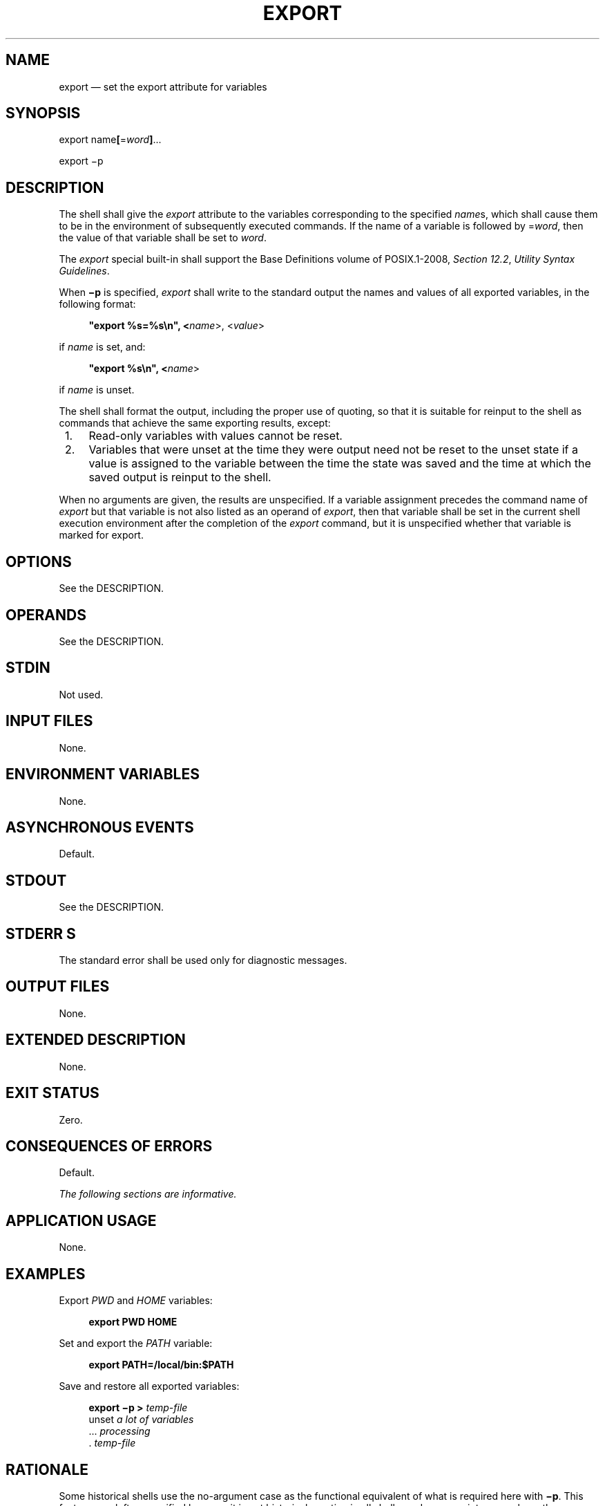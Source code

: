 '\" et
.TH EXPORT "1" 2013 "IEEE/The Open Group" "POSIX Programmer's Manual"

.SH NAME
export
\(em set the export attribute for variables
.SH SYNOPSIS
.LP
.nf
export name\fB[\fR=\fIword\fB]\fR...
.P
export\fR \(mip
.fi
.SH DESCRIPTION
The shell shall give the
.IR export
attribute to the variables corresponding to the specified
.IR name s,
which shall cause them to be in the environment of subsequently
executed commands. If the name of a variable is followed by =\c
.IR word ,
then the value of that variable shall be set to
.IR word .
.P
The
.IR export
special built-in shall support the Base Definitions volume of POSIX.1\(hy2008,
.IR "Section 12.2" ", " "Utility Syntax Guidelines".
.P
When
.BR \(mip
is specified,
.IR export
shall write to the standard output the names and values of all exported
variables, in the following format:
.sp
.RS 4
.nf
\fB
"export %s=%s\en", <\fIname\fR>, <\fIvalue\fR>
.fi \fR
.P
.RE
.P
if
.IR name
is set, and:
.sp
.RS 4
.nf
\fB
"export %s\en", <\fIname\fR>
.fi \fR
.P
.RE
.P
if
.IR name
is unset.
.P
The shell shall format the output, including the proper use of quoting,
so that it is suitable for reinput to the shell as commands that
achieve the same exporting results, except:
.IP " 1." 4
Read-only variables with values cannot be reset.
.IP " 2." 4
Variables that were unset at the time they were output need not be
reset to the unset state if a value is assigned to the variable between
the time the state was saved and the time at which the saved output is
reinput to the shell.
.P
When no arguments are given, the results are unspecified. If a variable
assignment precedes the command name of
.IR export
but that variable is not also listed as an operand of
.IR export ,
then that variable shall be set in the current shell execution environment
after the completion of the
.IR export
command, but it is unspecified whether that variable is marked for export.
.SH OPTIONS
See the DESCRIPTION.
.SH OPERANDS
See the DESCRIPTION.
.SH STDIN
Not used.
.SH "INPUT FILES"
None.
.SH "ENVIRONMENT VARIABLES"
None.
.SH "ASYNCHRONOUS EVENTS"
Default.
.SH STDOUT
See the DESCRIPTION.
.SH STDERR S
The standard error shall be used only for diagnostic messages.
.SH "OUTPUT FILES"
None.
.SH "EXTENDED DESCRIPTION"
None.
.SH "EXIT STATUS"
Zero.
.SH "CONSEQUENCES OF ERRORS"
Default.
.LP
.IR "The following sections are informative."
.SH "APPLICATION USAGE"
None.
.SH EXAMPLES
Export
.IR PWD
and
.IR HOME
variables:
.sp
.RS 4
.nf
\fB
export PWD HOME
.fi \fR
.P
.RE
.P
Set and export the
.IR PATH
variable:
.sp
.RS 4
.nf
\fB
export PATH=/local/bin:$PATH
.fi \fR
.P
.RE
.P
Save and restore all exported variables:
.sp
.RS 4
.nf
\fB
export \(mip > \fItemp-file\fR
unset \fIa lot of variables\fR
\&... \fIprocessing\fR
\&. \fItemp-file\fR
.fi \fR
.P
.RE
.SH "RATIONALE"
Some historical shells use the no-argument case as the functional
equivalent of what is required here with
.BR \(mip .
This feature was left unspecified because it is not historical practice
in all shells, and some scripts may rely on the now-unspecified results
on their implementations. Attempts to specify the
.BR \(mip
output as the default case were unsuccessful in achieving consensus.
The
.BR \(mip
option was added to allow portable access to the values that can be
saved and then later restored using; for example, a
.IR dot
script.
.SH "FUTURE DIRECTIONS"
None.
.SH "SEE ALSO"
.IR "Section 2.14" ", " "Special Built-In Utilities"
.P
The Base Definitions volume of POSIX.1\(hy2008,
.IR "Section 12.2" ", " "Utility Syntax Guidelines"
.SH COPYRIGHT
Portions of this text are reprinted and reproduced in electronic form
from IEEE Std 1003.1, 2013 Edition, Standard for Information Technology
-- Portable Operating System Interface (POSIX), The Open Group Base
Specifications Issue 7, Copyright (C) 2013 by the Institute of
Electrical and Electronics Engineers, Inc and The Open Group.
(This is POSIX.1-2008 with the 2013 Technical Corrigendum 1 applied.) In the
event of any discrepancy between this version and the original IEEE and
The Open Group Standard, the original IEEE and The Open Group Standard
is the referee document. The original Standard can be obtained online at
http://www.unix.org/online.html .

Any typographical or formatting errors that appear
in this page are most likely
to have been introduced during the conversion of the source files to
man page format. To report such errors, see
https://www.kernel.org/doc/man-pages/reporting_bugs.html .
